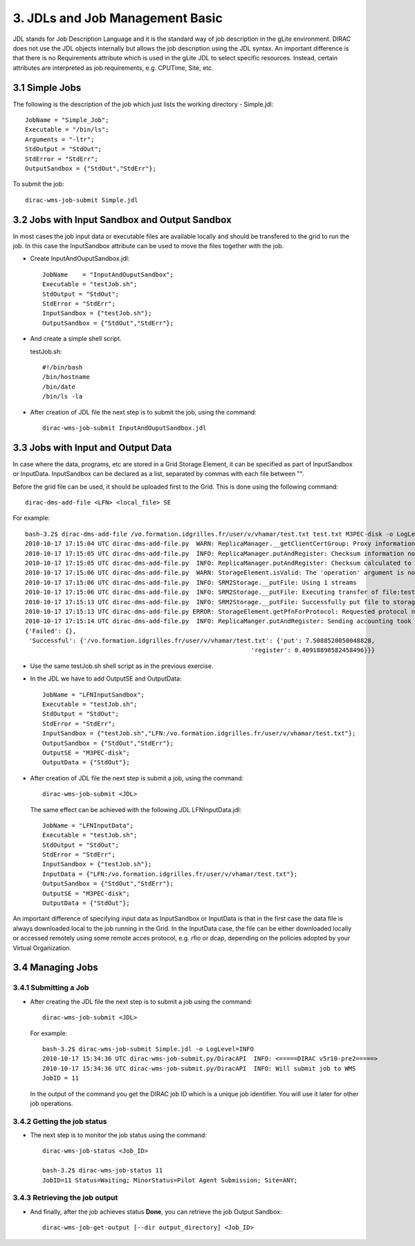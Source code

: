 ================================
3. JDLs and Job Management Basic
================================

JDL stands for Job Description Language and it is the standard way of job description in the gLite environment.
DIRAC does not use the JDL objects internally but allows the job description using the JDL syntax. An important
difference is that there is no Requirements attribute which is used in the gLite JDL to select specific resources.
Instead, certain attributes are interpreted as job requirements, e.g. CPUTime, Site, etc.

3.1 Simple Jobs
---------------

The following is the description of the job which just lists the working directory - Simple.jdl::

        JobName = "Simple_Job";
        Executable = "/bin/ls";
        Arguments = "-ltr";
        StdOutput = "StdOut";
        StdError = "StdErr";
        OutputSandbox = {"StdOut","StdErr"};

To submit the job::

    dirac-wms-job-submit Simple.jdl

3.2 Jobs with Input Sandbox and Output Sandbox
----------------------------------------------

In most cases the job input data or executable files are available locally and should be transfered to the grid to run the job.
In this case the InputSandbox attribute can be used to move the files together with the job.

- Create InputAndOuputSandbox.jdl::

        JobName    = "InputAndOuputSandbox";
        Executable = "testJob.sh";
        StdOutput = "StdOut";
        StdError = "StdErr";
        InputSandbox = {"testJob.sh"};
        OutputSandbox = {"StdOut","StdErr"};

- And create a simple shell script.

  testJob.sh::

        #!/bin/bash
        /bin/hostname
        /bin/date
        /bin/ls -la

- After creation of JDL file the next step is to submit the job, using the command::

        dirac-wms-job-submit InputAndOuputSandbox.jdl


3.3 Jobs with Input and Output Data
-----------------------------------

In case where the data, programs, etc are stored in a Grid Storage Element, it can be specified as part of InputSandbox or InputData.
InputSandbox can be declared as a list, separated by commas with each file between "".

Before the grid file can be used, it should be uploaded first to the Grid. This is done using the following command::

    dirac-dms-add-file <LFN> <local_file> SE

For example::

        bash-3.2$ dirac-dms-add-file /vo.formation.idgrilles.fr/user/v/vhamar/test.txt test.txt M3PEC-disk -o LogLevel=INFO
        2010-10-17 17:15:04 UTC dirac-dms-add-file.py  WARN: ReplicaManager.__getClientCertGroup: Proxy information does not contain the VOMs information.
        2010-10-17 17:15:05 UTC dirac-dms-add-file.py  INFO: ReplicaManager.putAndRegister: Checksum information not provided. Calculating adler32.
        2010-10-17 17:15:05 UTC dirac-dms-add-file.py  INFO: ReplicaManager.putAndRegister: Checksum calculated to be cc500ba0.
        2010-10-17 17:15:06 UTC dirac-dms-add-file.py  WARN: StorageElement.isValid: The 'operation' argument is not supplied. It should be supplied in the future.
        2010-10-17 17:15:06 UTC dirac-dms-add-file.py  INFO: SRM2Storage.__putFile: Using 1 streams
        2010-10-17 17:15:06 UTC dirac-dms-add-file.py  INFO: SRM2Storage.__putFile: Executing transfer of file:test.txt to srm://se0.m3pec.u-bordeaux1.fr:8446/srm/managerv2?SFN=/dpm/m3pec.u-bordeaux1.fr/home/vo.formation.idgrilles.fr/user/v/vhamar/test.txt
        2010-10-17 17:15:13 UTC dirac-dms-add-file.py  INFO: SRM2Storage.__putFile: Successfully put file to storage.
        2010-10-17 17:15:13 UTC dirac-dms-add-file.py ERROR: StorageElement.getPfnForProtocol: Requested protocol not available for SE. DIP for M3PEC-disk
        2010-10-17 17:15:14 UTC dirac-dms-add-file.py  INFO: ReplicaManger.putAndRegister: Sending accounting took 0.5 seconds
        {'Failed': {},
         'Successful': {'/vo.formation.idgrilles.fr/user/v/vhamar/test.txt': {'put': 7.5088520050048828,
                                                                      'register': 0.40918898582458496}}}

- Use the same testJob.sh shell script as in the previous exercise.

- In the JDL we have to add OutputSE and OutputData::

        JobName = "LFNInputSandbox";
        Executable = "testJob.sh";
        StdOutput = "StdOut";
        StdError = "StdErr";
        InputSandbox = {"testJob.sh","LFN:/vo.formation.idgrilles.fr/user/v/vhamar/test.txt"};
        OutputSandbox = {"StdOut","StdErr"};
        OutputSE = "M3PEC-disk";
        OutputData = {"StdOut"};

- After creation of JDL file the next step is submit a job, using the command::

        dirac-wms-job-submit <JDL>

  The same effect can be achieved with the following JDL LFNInputData.jdl::

        JobName = "LFNInputData";
        Executable = "testJob.sh";
        StdOutput = "StdOut";
        StdError = "StdErr";
        InputSandbox = {"testJob.sh"};
        InputData = {"LFN:/vo.formation.idgrilles.fr/user/v/vhamar/test.txt"};
        OutputSandbox = {"StdOut","StdErr"};
        OutputSE = "M3PEC-disk";
        OutputData = {"StdOut"};

An important difference of specifying input data as InputSandbox or InputData is that in the first case the
data file is always downloaded local to the job running in the Grid. In the InputData case, the file can be
either downloaded locally or accessed remotely using some remote acces protocol, e.g. rfio or dcap, depending
on the policies adopted by your Virtual Organization.


3.4 Managing Jobs
-----------------

3.4.1 Submitting a Job
@@@@@@@@@@@@@@@@@@@@@@

- After creating the JDL file the next step is to submit a job using the command::

        dirac-wms-job-submit <JDL>

  For example::

        bash-3.2$ dirac-wms-job-submit Simple.jdl -o LogLevel=INFO
        2010-10-17 15:34:36 UTC dirac-wms-job-submit.py/DiracAPI  INFO: <=====DIRAC v5r10-pre2=====>
        2010-10-17 15:34:36 UTC dirac-wms-job-submit.py/DiracAPI  INFO: Will submit job to WMS
        JobID = 11

  In the output of the command you get the DIRAC job ID which is a unique job identifier. You will use it later
  for other job operations.


3.4.2 Getting the job status
@@@@@@@@@@@@@@@@@@@@@@@@@@@@

- The next step is to monitor the job status using the command::

        dirac-wms-job-status <Job_ID>

        bash-3.2$ dirac-wms-job-status 11
        JobID=11 Status=Waiting; MinorStatus=Pilot Agent Submission; Site=ANY;

3.4.3 Retrieving the job output
@@@@@@@@@@@@@@@@@@@@@@@@@@@@@@@

- And finally, after the job achieves status **Done**, you can retrieve the job Output Sandbox::

        dirac-wms-job-get-output [--dir output_directory] <Job_ID>

